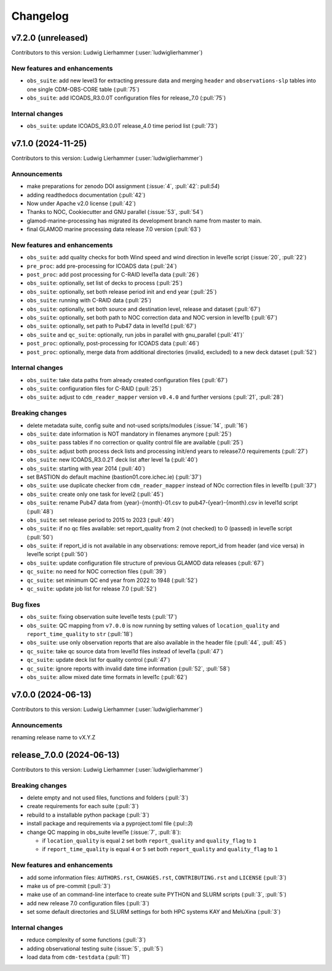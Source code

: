 
=========
Changelog
=========

v7.2.0 (unreleased)
-------------------
Contributors to this version: Ludwig Lierhammer (:user:`ludwiglierhammer`)

New features and enhancements
^^^^^^^^^^^^^^^^^^^^^^^^^^^^^
* ``obs_suite``: add new level3 for extracting pressure data and merging ``header`` and ``observations-slp`` tables into one single CDM-OBS-CORE table (:pull:`75`)
* ``obs_suite``: add ICOADS_R3.0.0T configuration files for release_7.0 (:pull:`75`)

Internal changes
^^^^^^^^^^^^^^^^
* ``obs_suite``: update ICOADS_R3.0.0T release_4.0 time period list (:pull:`73`)

v7.1.0 (2024-11-25)
-------------------
Contributors to this version: Ludwig Lierhammer (:user:`ludwiglierhammer`)

Announcements
^^^^^^^^^^^^^
* make preparations for zenodo DOI assignment (:issue:`4`, :pull:`42`: pull:`54`)
* adding readthedocs documentation (:pull:`42`)
* Now under Apache v2.0 license (:pull:`42`)
* Thanks to NOC, Cookiecutter and GNU parallel (:issue:`53`, :pull:`54`)
* glamod-marine-processing has migrated its development branch name from master to main.
* final GLAMOD marine processing data release 7.0 version (:pull:`63`)

New features and enhancements
^^^^^^^^^^^^^^^^^^^^^^^^^^^^^
* ``obs_suite``: add quality checks for both Wind speed and wind direction in level1e script (:issue:`20`, :pull:`22`)
* ``pre_proc``: add pre-processing for ICOADS data (:pull:`24`)
* ``post_proc``: add post processing for C-RAID level1a data (:pull:`26`)
* ``obs_suite``: optionally, set list of decks to process (:pull:`25`)
* ``obs_suite``: optionally, set both release period init and end year (:pull:`25`)
* ``obs_suite``: running with C-RAID data (:pull:`25`)
* ``obs_suite``: optionally, set both source and destination level, release and dataset (:pull:`67`)
* ``obs_suite``: optionally, set both path to NOC correction data and NOC version in level1b (:pull:`67`)
* ``obs_suite``: optionally, set path to Pub47 data in level1d (:pull:`67`)
* ``obs_suite`` and ``qc_suite``: optionally, run jobs in parallel with gnu_parallel (:pull:`41`)´
* ``post_proc``: optionally, post-processing for ICOADS data (:pull:`46`)
* ``post_proc``: optionally, merge data from additional directories (invalid, excluded) to a new deck dataset (:pull:`52`)

Internal changes
^^^^^^^^^^^^^^^^
* ``obs_suite``: take data paths from already created configuration files (:pull:`67`)
* ``obs_suite``: configuration files for C-RAID (:pull:`25`)
* ``obs_suite``: adjust  to ``cdm_reader_mapper`` version ``v0.4.0`` and further versions (:pull:`21`, :pull:`28`)

Breaking changes
^^^^^^^^^^^^^^^^
* delete metadata suite, config suite and not-used scripts/modules (:issue:`14`, :pull:`16`)
* ``obs_suite``: date information is NOT mandatory in filenames anymore (:pull:`25`)
* ``obs_suite``: pass tables if no correction or quality control file are available (:pull:`25`)
* ``obs_suite``: adjust both process deck lists and processing init/end years to release7.0 requirements (:pull:`27`)
* ``obs_suite``: new ICOADS_R3.0.2T deck list after level 1a (:pull:`40`)
* ``obs_suite``: starting with year 2014 (:pull:`40`)
* set BASTION do default machine (bastion01.core.ichec.ie) (:pull:`37`)
* ``obs_suite``: use duplicate checker from ``cdm_reader_mapper`` instead of NOc correction files in level1b (:pull:`37`)
* ``obs_suite``: create only one task for level2 (:pull:`45`)
* ``obs_suite``: rename Pub47 data from {year}-{month}-01.csv to pub47-{year}-{month}.csv in level1d script (:pull:`48`)
* ``obs_suite``: set release period to 2015 to 2023 (:pull:`49`)
* ``obs_suite``: if no qc files available: set report_quality from 2 (not checked) to 0 (passed) in level1e script (:pull:`50`)
* ``obs_suite``: if report_id is not available in any observations: remove report_id from header (and vice versa) in level1e script (:pull:`50`)
* ``obs_suite``: update configuration file structure of previous GLAMOD data releases (:pull:`67`)
* ``qc_suite``: no need for NOC correction files (:pull:`39`)
* ``qc_suite``: set minimum QC end year from 2022 to 1948 (:pull:`52`)
* ``qc_suite``: update job list for release 7.0 (:pull:`52`)


Bug fixes
^^^^^^^^^
* ``obs_suite``: fixing observation suite level1e tests (:pull:`17`)
* ``obs_suite``: QC mapping from ``v7.0.0`` is now running by setting values of ``location_quality`` and ``report_time_quality`` to ``str`` (:pull:`18`)
* ``obs_suite``: use only observation reports that are also available in the header file (:pull:`44`, :pull:`45`)
* ``qc_suite``: take qc source data from level1d files instead of level1a (:pull:`47`)
* ``qc_suite``: update deck list for quality control (:pull:`47`)
* ``qc_suite``: ignore reports with invalid date time information (:pull:`52`, :pull:`58`)
* ``obs_suite``: allow mixed date time formats in level1c (:pull:`62`)

v7.0.0 (2024-06-13)
-------------------
Contributors to this version: Ludwig Lierhammer (:user:`ludwiglierhammer`)

Announcements
^^^^^^^^^^^^^^
renaming release name to vX.Y.Z

release_7.0.0 (2024-06-13)
--------------------------
Contributors to this version: Ludwig Lierhammer (:user:`ludwiglierhammer`)

Breaking changes
^^^^^^^^^^^^^^^^
* delete empty and not used files, functions and folders (:pull:`3`)
* create requirements for each suite (:pull:`3`)
* rebuild to a installable python package (:pull:`3`)
* install package and requirements via a pyproject.toml file (:pul::`3`)
* change QC mapping in obs_suite level1e (:issue:`7`, :pull:`8`):

  * if ``location_quality`` is equal ``2`` set both ``report_quality`` and ``quality_flag`` to ``1``
  * if ``report_time_quality`` is equal ``4`` or ``5`` set both ``report_quality`` and ``quality_flag`` to ``1``

New features and enhancements
^^^^^^^^^^^^^^^^^^^^^^^^^^^^^^
* add some information files: ``AUTHORS.rst``, ``CHANGES.rst``, ``CONTRIBUTING.rst`` and ``LICENSE`` (:pull:`3`)
* make us of pre-commit (:pull:`3`)
* make use of an command-line interface to create suite PYTHON and SLURM scripts (:pull:`3`, :pull:`5`)
* add new release 7.0 configuration files (:pull:`3`)
* set some default directories and SLURM settings for both HPC systems KAY and MeluXina (:pull:`3`)

Internal changes
^^^^^^^^^^^^^^^^
* reduce complexity of some functions (:pull:`3`)
* adding observational testing suite (:issue:`5`, :pull:`5`)
* load data from ``cdm-testdata`` (:pull:`11`)
